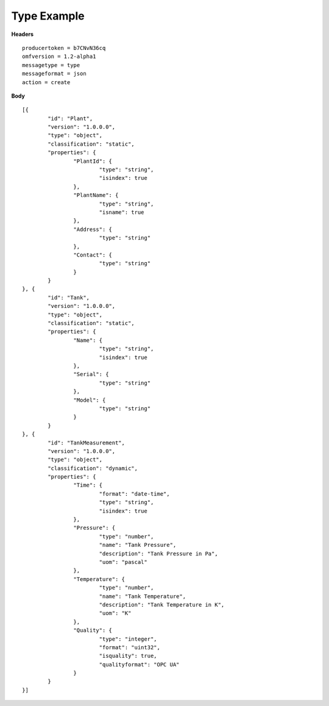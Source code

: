Type Example
^^^^^^^^^^^^^^

**Headers**

::

	producertoken = b7CNvN36cq
	omfversion = 1.2-alpha1
	messagetype = type
	messageformat = json
	action = create

**Body**

::

	[{
		"id": "Plant",
		"version": "1.0.0.0",
		"type": "object",
		"classification": "static",
		"properties": {
			"PlantId": {
				"type": "string",
				"isindex": true
			},
			"PlantName": {
				"type": "string",
				"isname": true
			},
			"Address": {
				"type": "string"
			},
			"Contact": {
				"type": "string"
			}
		}
	}, {
		"id": "Tank",
		"version": "1.0.0.0",
		"type": "object",
		"classification": "static",
		"properties": {
			"Name": {
				"type": "string",
				"isindex": true
			},
			"Serial": {
				"type": "string"
			},
			"Model": {
				"type": "string"
			}
		}
	}, {
		"id": "TankMeasurement",
		"version": "1.0.0.0",
		"type": "object",
		"classification": "dynamic",
		"properties": {
			"Time": {
				"format": "date-time",
				"type": "string",
				"isindex": true
			},
			"Pressure": {
				"type": "number",
				"name": "Tank Pressure",
				"description": "Tank Pressure in Pa",
				"uom": "pascal"
			},
			"Temperature": {
				"type": "number",
				"name": "Tank Temperature",
				"description": "Tank Temperature in K",
				"uom": "K" 			
			},
			"Quality": {
				"type": "integer",
				"format": "uint32",
				"isquality": true,
				"qualityformat": "OPC UA"				
			}
		}
	}]

	
